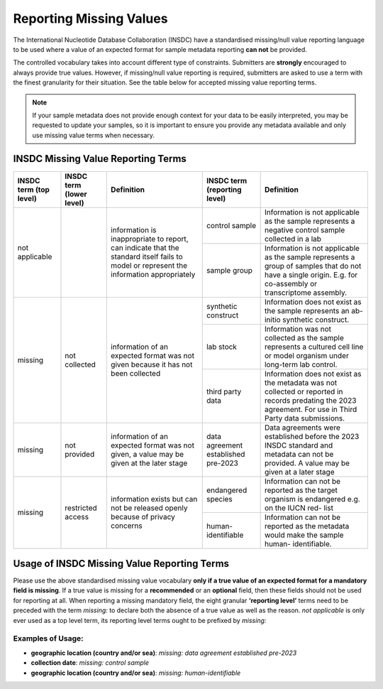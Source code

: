 ========================
Reporting Missing Values
========================

The International Nucleotide Database Collaboration (INSDC) have a standardised missing/null value reporting
language to be used where a value of an expected format for sample metadata reporting **can not** be provided.

The controlled vocabulary takes into account different type of constraints. Submitters are **strongly** encouraged
to always provide true values. However, if missing/null value reporting is required,
submitters are asked to use a term with the finest granularity for their situation. See the table below for
accepted missing value reporting terms.

.. note::
   If your sample metadata does not provide enough context for your data to be easily interpreted, you may
   be requested to update your samples, so it is important to ensure you provide any metadata available and
   only use missing value terms when necessary.

INSDC Missing Value Reporting Terms
===================================

+----------------------------+------------------------------+-----------------------------------------------+----------------------------------+---------------------------------------------------+
| **INSDC term (top level)** | **INSDC term (lower level)** | **Definition**                                | **INSDC term (reporting level)** |  **Definition**                                   |
+============================+==============================+===============================================+==================================+===================================================+
| not applicable             |                              | information is inappropriate to report, can   | control sample                   |   Information is not applicable as the sample     |
|                            |                              | indicate that the standard itself fails to    |                                  |   represents a negative control sample            |
|                            |                              | model or represent the information            |                                  |   collected in a lab                              |
|                            |                              | appropriately                                 +----------------------------------+---------------------------------------------------+
|                            |                              |                                               | sample group                     |   Information is not applicable as the sample     |
|                            |                              |                                               |                                  |   represents a group of samples that do not       |
|                            |                              |                                               |                                  |   have a single origin. E.g. for co-assembly or   |
|                            |                              |                                               |                                  |   transcriptome assembly.                         |
+----------------------------+------------------------------+-----------------------------------------------+----------------------------------+---------------------------------------------------+
| missing                    | not collected                | information of an expected format was not     | synthetic construct              |   Information does not exist as the sample        |
|                            |                              | given because it has not been collected       |                                  |   represents an ab-initio synthetic construct.    |
|                            |                              |                                               +----------------------------------+---------------------------------------------------+
|                            |                              |                                               | lab stock                        |   Information was not collected as the sample     |
|                            |                              |                                               |                                  |   represents a cultured cell line or model        |
|                            |                              |                                               |                                  |   organism under long-term lab control.           |
|                            |                              |                                               +----------------------------------+---------------------------------------------------+
|                            |                              |                                               | third party data                 |   Information does not exist as the metadata      |
|                            |                              |                                               |                                  |   was not collected or reported in records        |
|                            |                              |                                               |                                  |   predating the 2023 agreement. For use in        |
|                            |                              |                                               |                                  |   Third Party data submissions.                   |
+----------------------------+------------------------------+-----------------------------------------------+----------------------------------+---------------------------------------------------+
| missing                    | not provided                 | information of an expected format was not     | data agreement established       |   Data agreements were established before the     |
|                            |                              | given, a value may be given at the later      | pre-2023                         |   2023 INSDC standard and metadata can not be     |
|                            |                              | stage                                         |                                  |   provided. A value may be given at a later stage |
+----------------------------+------------------------------+-----------------------------------------------+----------------------------------+---------------------------------------------------+
| missing                    | restricted access            | information exists but can not be released    | endangered species               |   Information can not be reported as the target   |
|                            |                              | openly because of privacy concerns            |                                  |   organism is endangered e.g. on the IUCN red-    |
|                            |                              |                                               |                                  |   list                                            |
|                            |                              |                                               +----------------------------------+---------------------------------------------------+
|                            |                              |                                               | human-identifiable               |   Information can not be reported as the          |
|                            |                              |                                               |                                  |   metadata would make the sample human-           |
|                            |                              |                                               |                                  |   identifiable.                                   |
+----------------------------+------------------------------+-----------------------------------------------+----------------------------------+---------------------------------------------------+


Usage of INSDC Missing Value Reporting Terms
============================================

Please use the above standardised missing value vocabulary **only if a true value of an expected format for a mandatory field is missing**. If a true value is missing for a **recommended** or an **optional** field, then these fields should not be used for reporting at all. When reporting a missing mandatory field, the eight granular **‘reporting level’** terms need to be preceded with the term  *missing:* to declare both the absence of a true value as well as the reason.
*not applicable* is only ever used as a top level term, its reporting level terms ought to be prefixed by *missing:*

Examples of Usage:
------------------
- **geographic location (country and/or sea)**: *missing: data agreement established pre-2023*
- **collection date**:  *missing: control sample*
- **geographic location (country and/or sea)**:  *missing: human-identifiable*
